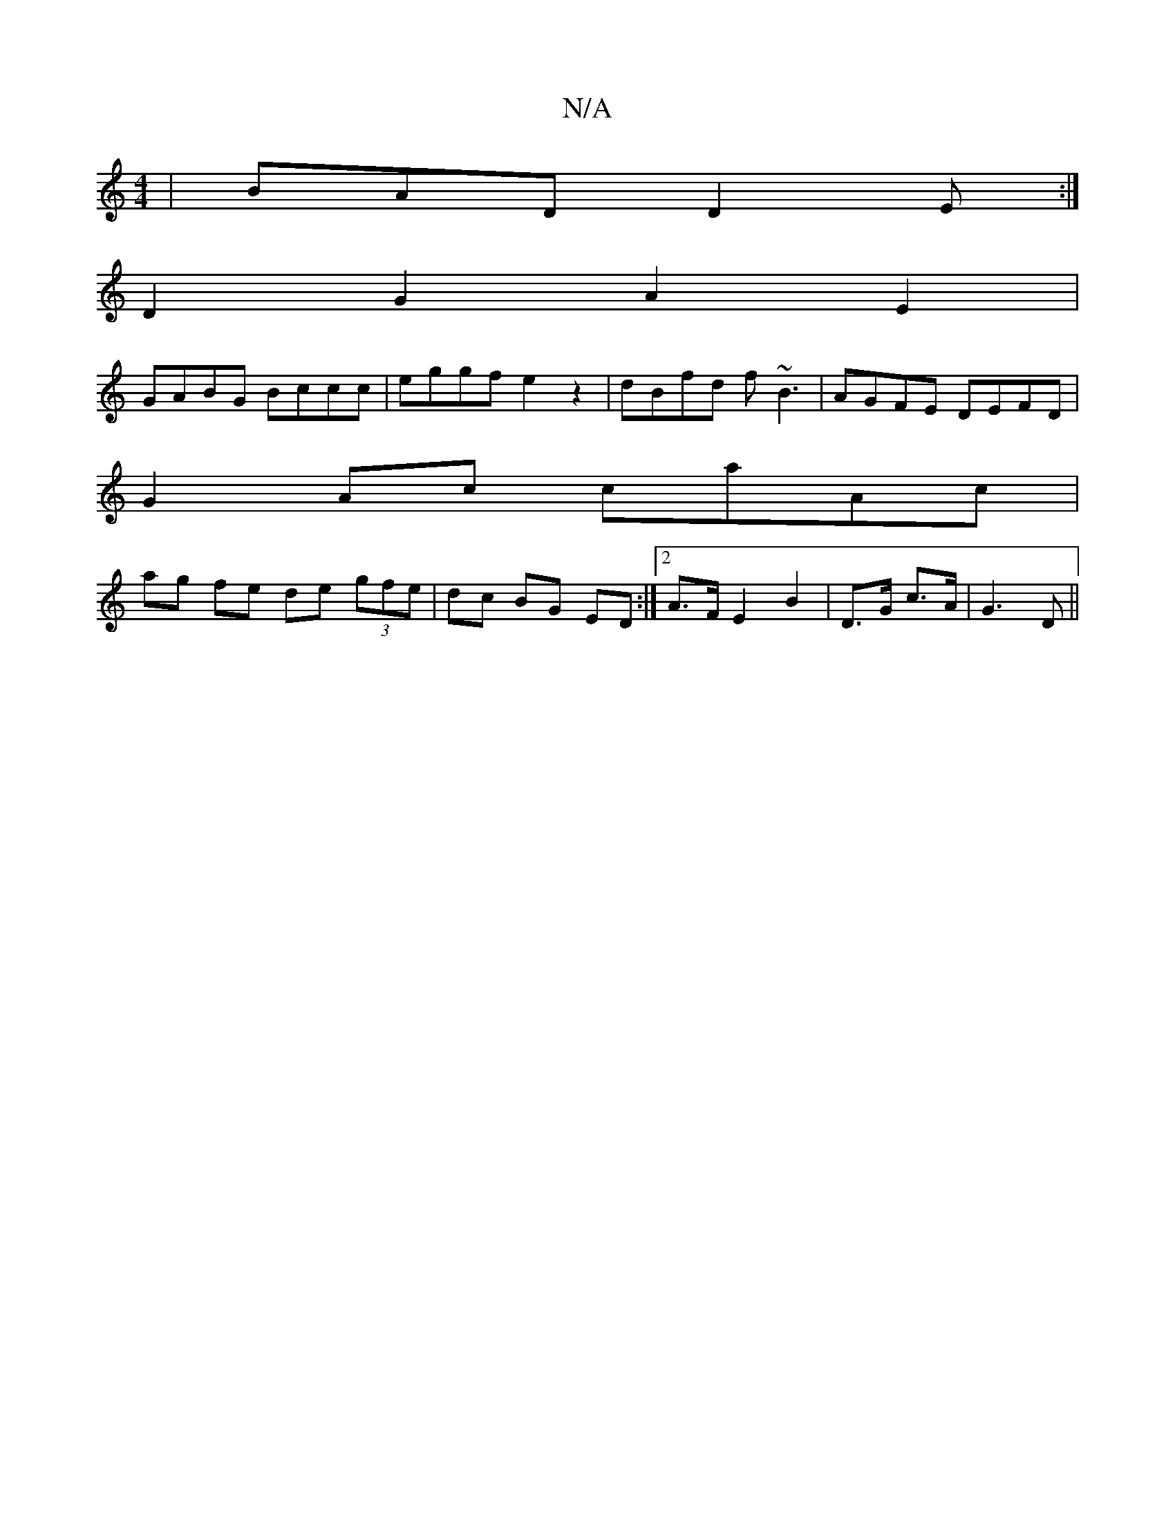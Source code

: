 X:1
T:N/A
M:4/4
R:N/A
K:Cmajor
| BAD D2 E :|
D2G2 A2E2|
GABG Bccc|eggf e2 z2|dBfd f~B3|AGFE DEFD|
G2Ac caAc|
ag fe de (3gfe|dc BG ED :|2 A>F E2-B2|D>G c>A|G3 D||

(E |
E4- G>Ae>d |
E<DE>D D2 E>F | d2(3Acc dABc | (dBAG G2 :|

d2 A3 